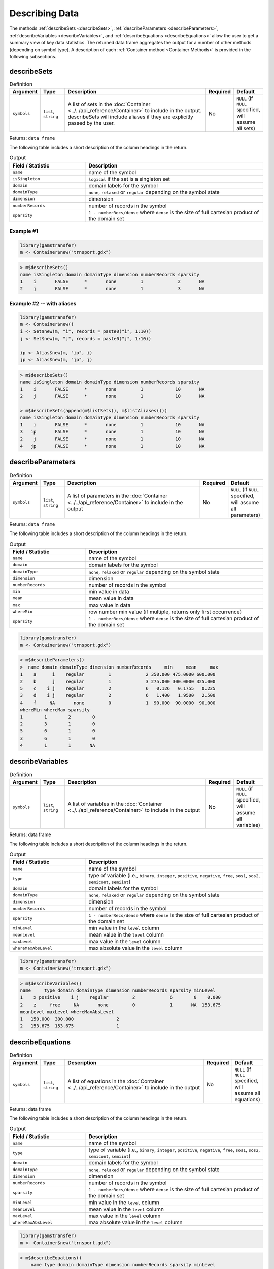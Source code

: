 Describing Data
===================

The methods :ref:`describeSets <describeSets>`, :ref:`describeParameters <describeParameters>`,
:ref:`describeVariables <describeVariables>`, and :ref:`describeEquations <describeEquations>`
allow the user to get a summary view of key data 
statistics. The returned data frame aggregates the output for a number 
of other methods (depending on symbol type). A description of each :ref:`Container method <Container Methods>`
is provided in the following subsections.

.. _describeSets:

describeSets
---------------

.. list-table:: Definition
   :widths: 10 10 60 10 10
   :header-rows: 1

   * - Argument
     - Type
     - Description
     - Required
     - Default
   * - ``symbols``
     - ``list``, ``string``
     - A list of sets in the :doc:`Container <../../api_reference/Container>` to include in the output. describeSets will include aliases if they are explicitly passed by the user.
     - No
     - ``NULL`` (if ``NULL`` specified, will assume all sets)

Returns: ``data frame``

The following table includes a short description of the column headings in the return.

.. list-table:: Output
   :widths: 30 70
   :header-rows: 1

   * - Field / Statistic
     - Description
   * - ``name``
     - name of the symbol
   * - ``isSingleton``
     - ``logical`` if the set is a singleton set
   * - ``domain``
     - domain labels for the symbol
   * - ``domainType``
     - ``none``, ``relaxed`` or ``regular`` depending on the symbol state
   * - ``dimension``
     - dimension
   * - ``numberRecords``
     - number of records in the symbol
   * - ``sparsity``
     - ``1 - numberRecs/dense`` where ``dense`` is the size of full cartesian product of the domain set

Example \#1
~~~~~~~~~~~~~~~~

.. code-block:: R

  library(gamstransfer)
  m <- Container$new("trnsport.gdx")

.. code-block:: R

    > m$describeSets()
    name isSingleton domain domainType dimension numberRecords sparsity
    1    i       FALSE      *       none         1             2       NA
    2    j       FALSE      *       none         1             3       NA

Example \#2 -- with aliases
~~~~~~~~~~~~~~~~~~~~~~~~~~~~~~~~

.. code-block:: R

  library(gamstransfer)
  m <- Container$new()
  i <- Set$new(m, "i", records = paste0("i", 1:10))
  j <- Set$new(m, "j", records = paste0("j", 1:10))

  ip <- Alias$new(m, "ip", i)
  jp <- Alias$new(m, "jp", j)


.. code-block:: R

    > m$describeSets()
    name isSingleton domain domainType dimension numberRecords sparsity
    1    i       FALSE      *       none         1            10       NA
    2    j       FALSE      *       none         1            10       NA

    > m$describeSets(append(m$listSets(), m$listAliases()))
    name isSingleton domain domainType dimension numberRecords sparsity
    1    i       FALSE      *       none         1            10       NA
    3   ip       FALSE      *       none         1            10       NA
    2    j       FALSE      *       none         1            10       NA
    4   jp       FALSE      *       none         1            10       NA

.. _describeParameters:

describeParameters
--------------------

.. list-table:: Definition
   :widths: 10 10 60 10 10
   :header-rows: 1

   * - Argument
     - Type
     - Description
     - Required
     - Default
   * - ``symbols``
     - ``list``, ``string``
     - A list of parameters in the :doc:`Container <../../api_reference/Container>` to include in the output
     - No
     - ``NULL`` (if ``NULL`` specified, will assume all parameters)

Returns: ``data frame``

The following table includes a short description of the column headings in the return.

.. list-table:: Output
   :widths: 30 70
   :header-rows: 1

   * - Field / Statistic
     - Description
   * - ``name``
     - name of the symbol
   * - ``domain``
     - domain labels for the symbol
   * - ``domainType``
     - ``none``, ``relaxed`` or ``regular`` depending on the symbol state
   * - ``dimension``
     - dimension
   * - ``numberRecords``
     - number of records in the symbol
   * - ``min``
     - min value in data
   * - ``mean``
     - mean value in data
   * - ``max``
     - max value in data
   * - ``whereMin``
     - row number min value (if multiple, returns only first occurrence)
   * - ``sparsity``
     - ``1 - numberRecs/dense`` where ``dense`` is the size of full cartesian product of the domain set

.. code-block:: R

    library(gamstransfer)
    m <- Container$new("trnsport.gdx")

.. code-block:: R

    > m$describeParameters()
    >  name domain domainType dimension numberRecords     min     mean     max
    1    a      i    regular         1             2 350.000 475.0000 600.000
    2    b      j    regular         1             3 275.000 300.0000 325.000
    5    c    i j    regular         2             6   0.126   0.1755   0.225
    3    d    i j    regular         2             6   1.400   1.9500   2.500
    4    f     NA       none         0             1  90.000  90.0000  90.000
    whereMin whereMax sparsity
    1        1        2        0
    2        3        1        0
    5        6        1        0
    3        6        1        0
    4        1        1       NA

.. _describeVariables:

describeVariables
-------------------------

.. list-table:: Definition
   :widths: 10 10 60 10 10
   :header-rows: 1

   * - Argument
     - Type
     - Description
     - Required
     - Default
   * - ``symbols``
     - ``list``, ``string``
     - A list of variables in the :doc:`Container <../../api_reference/Container>` to include in the output
     - No
     - ``NULL`` (if ``NULL`` specified, will assume all variables)

Returns: data frame

The following table includes a short description of the column headings in the return.

.. list-table:: Output
   :widths: 30 70
   :header-rows: 1

   * - Field / Statistic
     - Description
   * - ``name``
     - name of the symbol
   * - ``type``
     - type of variable (i.e., ``binary``, ``integer``, ``positive``, ``negative``, ``free``, ``sos1``, ``sos2``, ``semicont``, ``semiint``)
   * - ``domain``
     - domain labels for the symbol
   * - ``domainType``
     - ``none``, ``relaxed`` or ``regular`` depending on the symbol state
   * - ``dimension``
     - dimension
   * - ``numberRecords``
     - number of records in the symbol
   * - ``sparsity``
     - ``1 - numberRecs/dense`` where ``dense`` is the size of full cartesian product of the domain set
   * - ``minLevel``
     - min value in the ``level`` column
   * - ``meanLevel``
     - mean value in the ``level`` column
   * - ``maxLevel``
     - max value in the ``level`` column
   * - ``whereMaxAbsLevel``
     - max absolute value in the ``level`` column

.. code-block:: R

    library(gamstransfer)
    m <- Container$new("trnsport.gdx")

.. code-block:: R

    > m$describeVariables()
    name     type domain domainType dimension numberRecords sparsity minLevel
    1    x positive    i j    regular         2             6        0    0.000
    2    z     free     NA       none         0             1       NA  153.675
    meanLevel maxLevel whereMaxAbsLevel
    1   150.000  300.000                2
    2   153.675  153.675                1

.. _describeEquations:

describeEquations
-------------------------

.. list-table:: Definition
   :widths: 10 10 60 10 10
   :header-rows: 1

   * - Argument
     - Type
     - Description
     - Required
     - Default
   * - ``symbols``
     - ``list``, ``string``
     - A list of equations in the :doc:`Container <../../api_reference/Container>` to include in the output
     - No
     - ``NULL`` (if ``NULL`` specified, will assume all equations)

Returns: data frame

The following table includes a short description of the column headings in the return.

.. list-table:: Output
   :widths: 30 70
   :header-rows: 1

   * - Field / Statistic
     - Description
   * - ``name``
     - name of the symbol
   * - ``type``
     - type of variable (i.e., ``binary``, ``integer``, ``positive``, ``negative``, ``free``, ``sos1``, ``sos2``, ``semicont``, ``semiint``)
   * - ``domain``
     - domain labels for the symbol
   * - ``domainType``
     - ``none``, ``relaxed`` or ``regular`` depending on the symbol state
   * - ``dimension``
     - dimension
   * - ``numberRecords``
     - number of records in the symbol
   * - ``sparsity``
     - ``1 - numberRecs/dense`` where ``dense`` is the size of full cartesian product of the domain set
   * - ``minLevel``
     - min value in the ``level`` column
   * - ``meanLevel``
     - mean value in the ``level`` column
   * - ``maxLevel``
     - max value in the ``level`` column
   * - ``whereMaxAbsLevel``
     - max absolute value in the ``level`` column


.. code-block:: R

    library(gamstransfer)
    m <- Container$new("trnsport.gdx")

.. code-block:: R

    > m$describeEquations()
        name type domain domainType dimension numberRecords sparsity minLevel
    1   cost   eq     NA       none         0             1       NA        0
    3 demand  geq      j    regular         1             3        0      275
    2 supply  leq      i    regular         1             2        0      350
    meanLevel maxLevel whereMaxAbsLevel
    1         0        0                1
    3       300      325                1
    2       450      550                2

